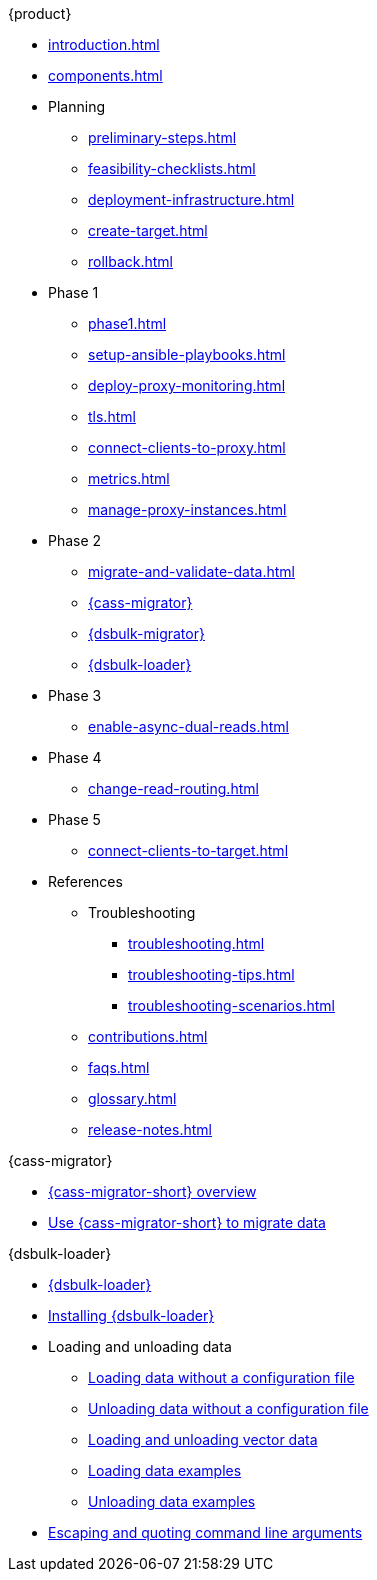 .{product}
* xref:introduction.adoc[]
* xref:components.adoc[]
* Planning
** xref:preliminary-steps.adoc[]
** xref:feasibility-checklists.adoc[]
** xref:deployment-infrastructure.adoc[]
** xref:create-target.adoc[]
** xref:rollback.adoc[]
* Phase 1
** xref:phase1.adoc[]
** xref:setup-ansible-playbooks.adoc[]
** xref:deploy-proxy-monitoring.adoc[]
** xref:tls.adoc[]
** xref:connect-clients-to-proxy.adoc[]
** xref:metrics.adoc[]
** xref:manage-proxy-instances.adoc[]
* Phase 2
** xref:migrate-and-validate-data.adoc[]
** xref:cassandra-data-migrator.adoc[{cass-migrator}]
** xref:dsbulk-migrator.adoc[{dsbulk-migrator}]
** https://docs.datastax.com/en/dsbulk/overview/dsbulk-about.html[{dsbulk-loader}]
* Phase 3
** xref:enable-async-dual-reads.adoc[]
* Phase 4
** xref:change-read-routing.adoc[]
* Phase 5
** xref:connect-clients-to-target.adoc[]
* References
** Troubleshooting
*** xref:troubleshooting.adoc[]
*** xref:troubleshooting-tips.adoc[]
*** xref:troubleshooting-scenarios.adoc[]
** xref:contributions.adoc[]
** xref:faqs.adoc[]
** xref:glossary.adoc[]
** xref:release-notes.adoc[]

.{cass-migrator}
* xref:cdm-overview.adoc[{cass-migrator-short} overview]
* xref:cdm-steps.adoc[Use {cass-migrator-short} to migrate data]

.{dsbulk-loader}
* https://docs.datastax.com/en/dsbulk/overview/dsbulk-about.html[{dsbulk-loader}]
* https://docs.datastax.com/en/dsbulk/installing/install.html[Installing {dsbulk-loader}]
* Loading and unloading data
** https://docs.datastax.com/en/dsbulk/getting-started/simple-load.html[Loading data without a configuration file]
** https://docs.datastax.com/en/dsbulk/getting-started/simple-unload.html[Unloading data without a configuration file]
** https://docs.datastax.com/en/dsbulk/developing/loading-unloading-vector-data.html[Loading and unloading vector data]
** https://docs.datastax.com/en/dsbulk/reference/load.html[Loading data examples]
** https://docs.datastax.com/en/dsbulk/reference/unload.html[Unloading data examples]
* https://docs.datastax.com/en/dsbulk/reference/dsbulk-cmd.html#escaping-and-quoting-command-line-arguments[Escaping and quoting command line arguments]